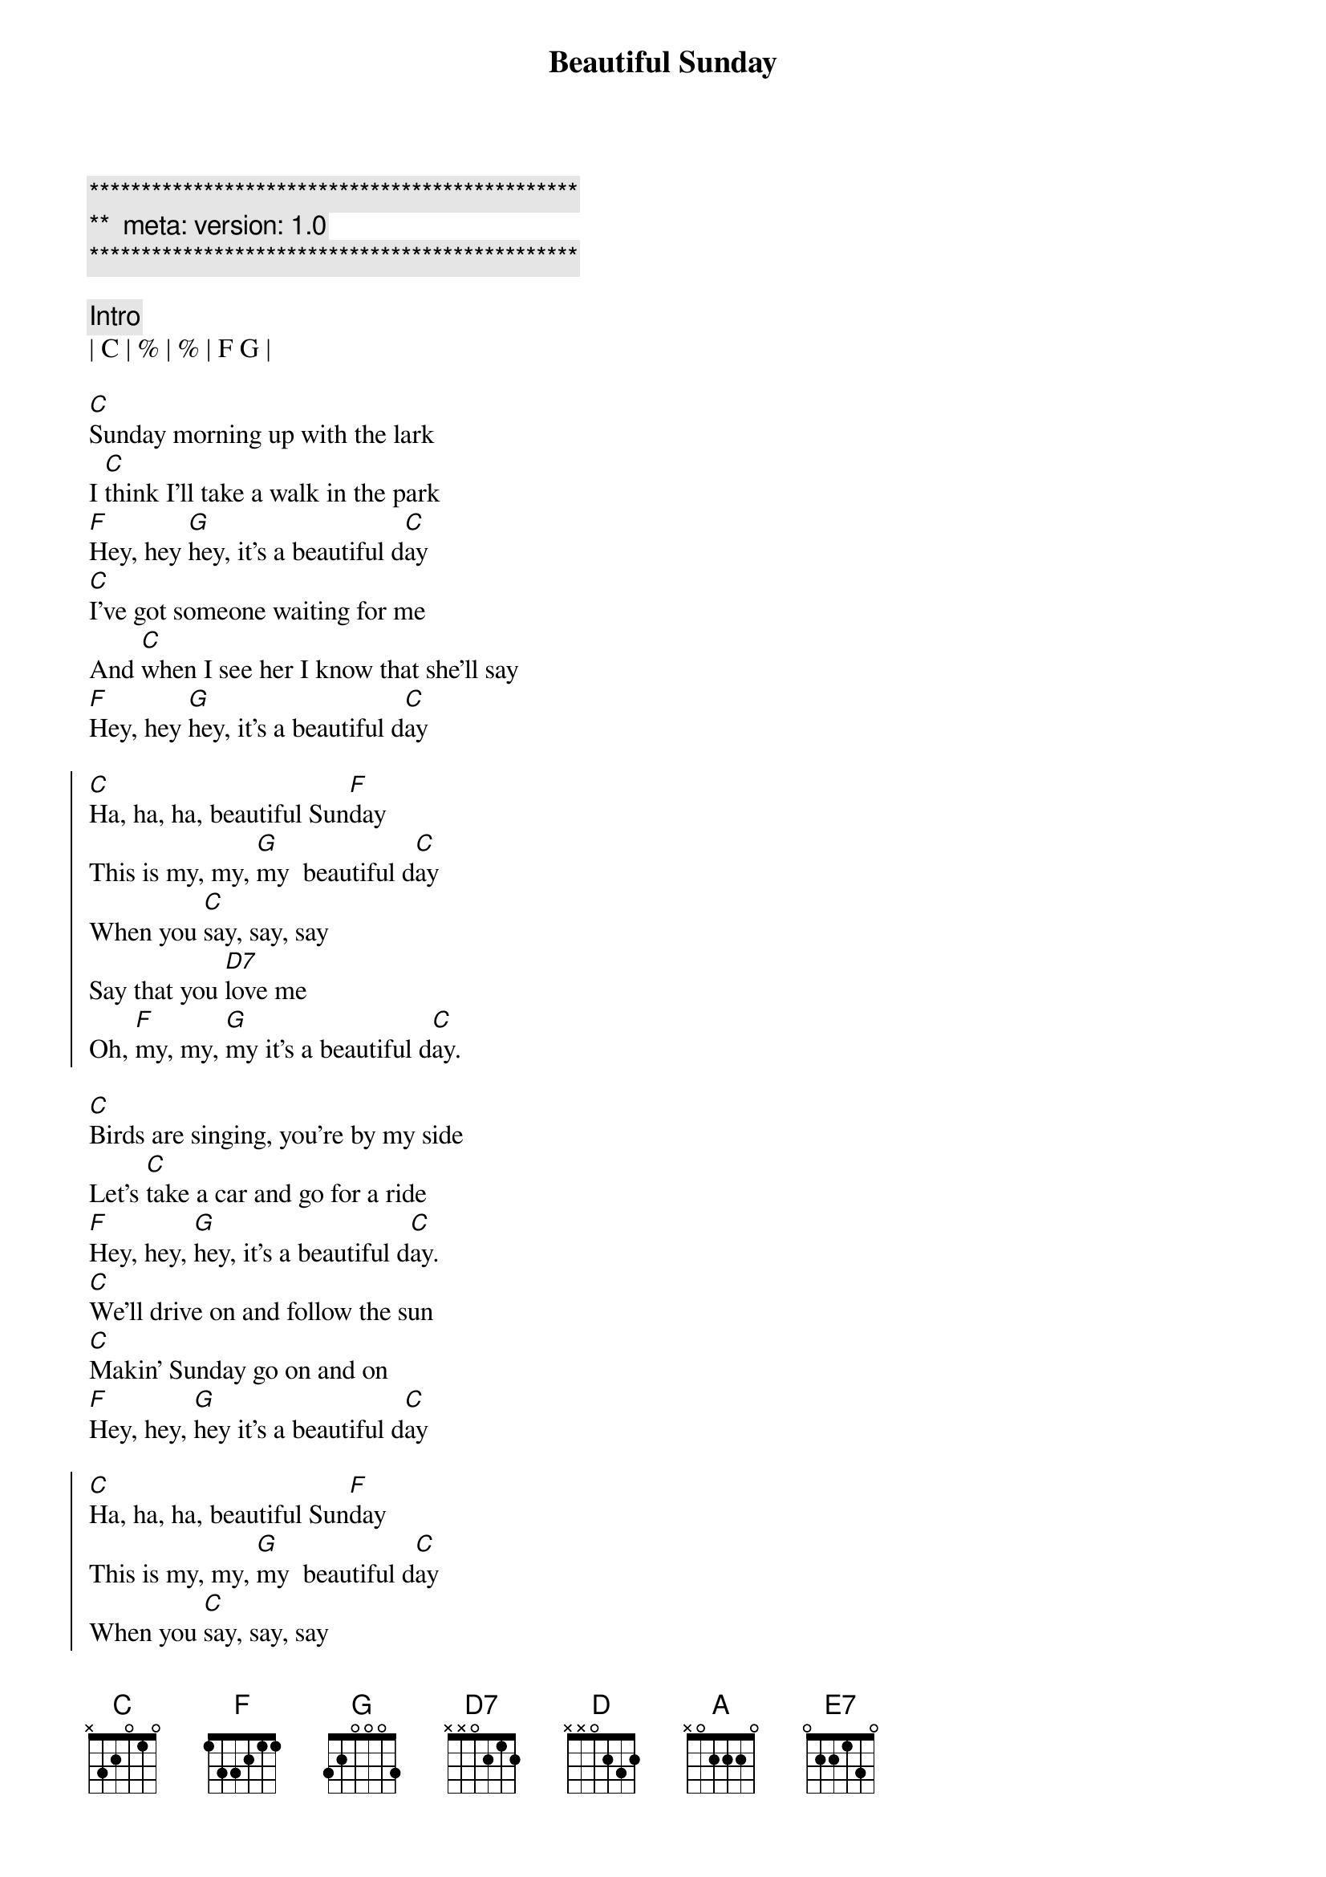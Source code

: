 {title: Beautiful Sunday}
{artist: Daniel Boone}
{key: C}
{duration: 3:00}
{tempo: 120}
{meta: version: 1.0}

{c:***********************************************}
{c:**  meta: version: 1.0   }
{c:***********************************************}

{comment: Intro}
| C | % | % | F G |

{sov}
[C]Sunday morning up with the lark
I [C]think I'll take a walk in the park
[F]Hey, hey [G]hey, it's a beautiful d[C]ay
[C]I've got someone waiting for me
And [C]when I see her I know that she'll say
[F]Hey, hey [G]hey, it's a beautiful d[C]ay
{eov}

{soc}
[C]Ha, ha, ha, beautiful Sun[F]day
This is my, my, [G]my  beautiful d[C]ay
When you [C]say, say, say
Say that you [D7]love me
Oh, [F]my, my, [G]my it's a beautiful d[C]ay.
{eoc}

{sov}
[C]Birds are singing, you're by my side
Let's [C]take a car and go for a ride
[F]Hey, hey, [G]hey, it's a beautiful d[C]ay.
[C]We'll drive on and follow the sun
[C]Makin' Sunday go on and on
[F]Hey, hey, [G]hey it's a beautiful d[C]ay
{eov}

{soc}
[C]Ha, ha, ha, beautiful Sun[F]day
This is my, my, [G]my  beautiful d[C]ay
When you [C]say, say, say
Say that you [D7]love me
Oh, [F]my, my, [G]my it's a beautiful d[C]ay.
{eoc}

{c: Key Change}

{soc}
[D]Ha, ha, ha, beautiful Sun[G]day
This is [A] my, my, my  beautiful d[D]ay
When you [D]say, say, say
Saythat you [E7]love me
Oh, [G]my, my, [A]my it's a beautiful d[D]ay.
{eoc}

{comment: Outro}
[D]Ha, ha, ha, beautiful Sun[G]day
This is [A]my, my, my beautiful d[D]ay

